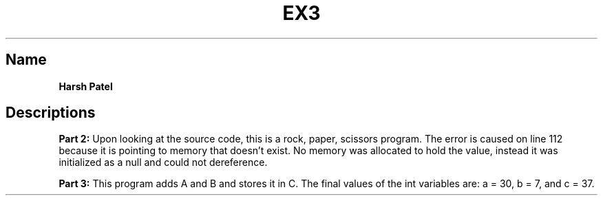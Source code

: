 .TH EX3 "FEBRUARY 2019" Console Debugging "Exercise 3"
.SH Name
.B Harsh Patel
.SH Descriptions
.B Part 2:
Upon looking at the source code, this is a rock, paper, scissors program. The error is caused on line 112 because it is pointing to memory that doesn't exist. No memory was allocated to hold the value, instead it was initialized as a null and could not dereference.

.B Part 3:
This program adds A and B and stores it in C. The final values of the int variables are: a = 30, b = 7, and c = 37.
